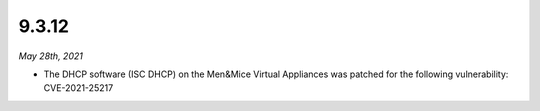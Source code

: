 .. _9.3.12-release:

9.3.12
------

*May 28th, 2021*

* The DHCP software (ISC DHCP) on the Men&Mice Virtual Appliances was patched for the following vulnerability: CVE-2021-25217
